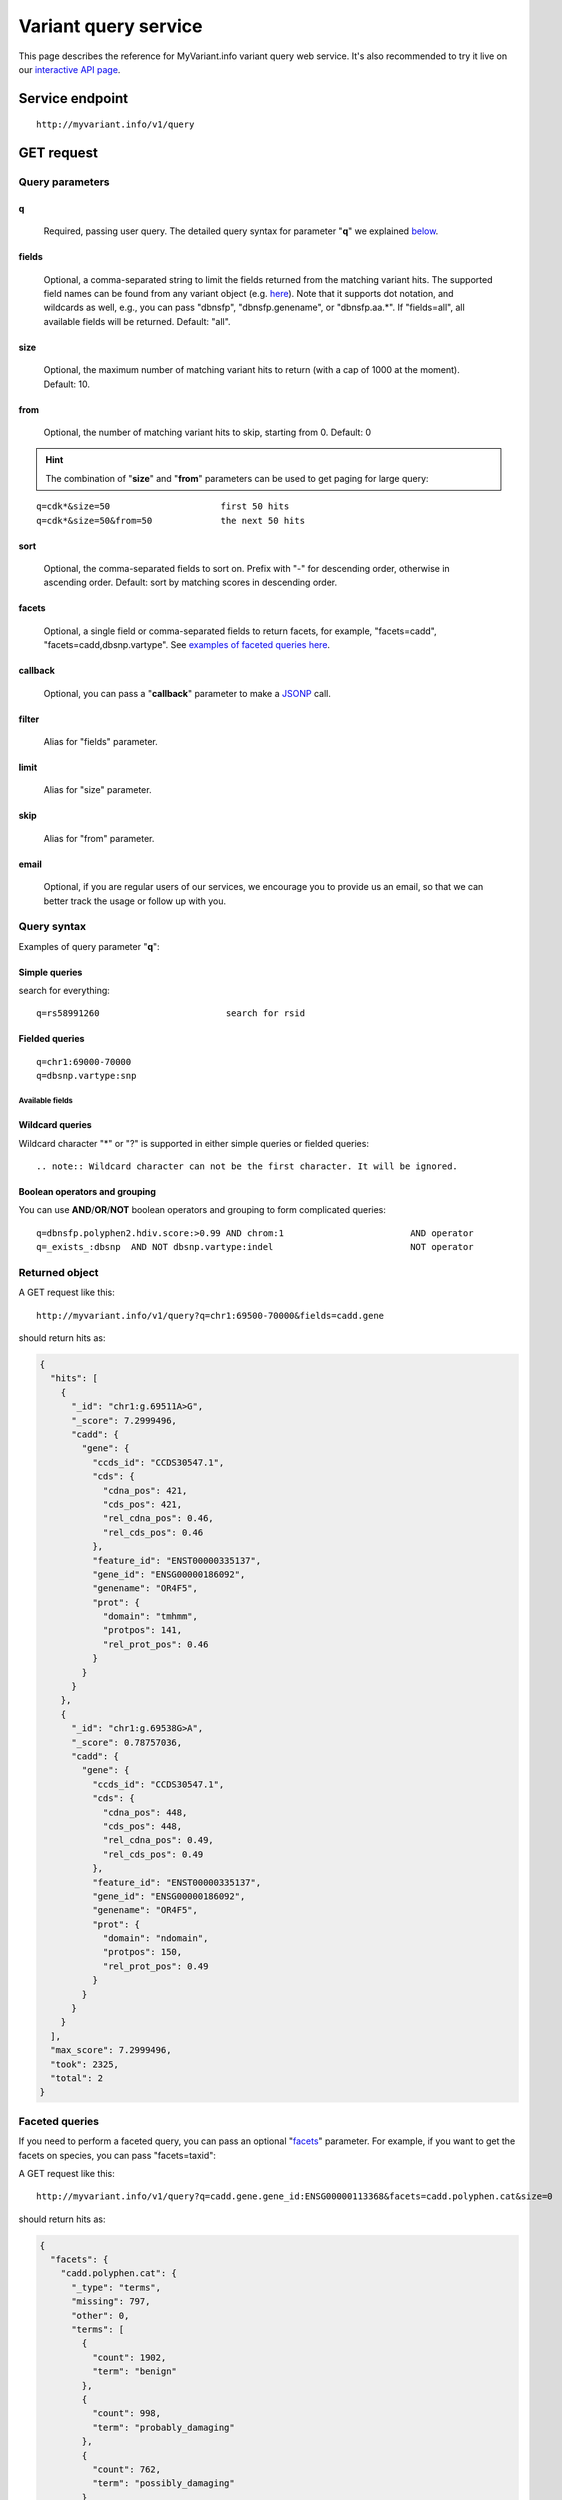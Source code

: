 Variant query service
******************************

.. role:: raw-html(raw)
   :format: html
.. |info| image:: /_static/information.png
             :alt: information!


This page describes the reference for MyVariant.info variant query web service. It's also recommended to try it live on our `interactive API page <http://myvariant.info/v1/api>`_.


Service endpoint
=================

::

    http://myvariant.info/v1/query

GET request
==================

Query parameters
-----------------

q
"""""
    Required, passing user query. The detailed query syntax for parameter "**q**" we explained `below <#query-syntax>`_.

fields
""""""
    Optional, a comma-separated string to limit the fields returned from the matching variant hits. The supported field names can be found from any variant object (e.g. `here <http://myvariant.info/v1/variant/chr16:g.28883241A%3EG>`_). Note that it supports dot notation, and wildcards as well, e.g., you can pass "dbnsfp", "dbnsfp.genename", or "dbnsfp.aa.*". If "fields=all", all available fields will be returned. Default: "all".

size
""""
    Optional, the maximum number of matching variant hits to return (with a cap of 1000 at the moment). Default: 10.

from
""""
    Optional, the number of matching variant hits to skip, starting from 0. Default: 0

.. Hint:: The combination of "**size**" and "**from**" parameters can be used to get paging for large query:

::

    q=cdk*&size=50                     first 50 hits
    q=cdk*&size=50&from=50             the next 50 hits

sort
""""
    Optional, the comma-separated fields to sort on. Prefix with "-" for descending order, otherwise in ascending order. Default: sort by matching scores in descending order.

facets
""""""
    Optional, a single field or comma-separated fields to return facets, for example, "facets=cadd", "facets=cadd,dbsnp.vartype". See `examples of faceted queries here <#faceted-queries>`_.

callback
""""""""
    Optional, you can pass a "**callback**" parameter to make a `JSONP <http://ajaxian.com/archives/jsonp-json-with-padding>`_ call.

filter
""""""
    Alias for "fields" parameter.

limit
"""""
    Alias for "size" parameter.

skip
""""
    Alias for "from" parameter.

email
""""""
    Optional, if you are regular users of our services, we encourage you to provide us an email, so that we can better track the usage or follow up with you.


Query syntax
------------
Examples of query parameter "**q**":


Simple queries
""""""""""""""

search for everything::

    q=rs58991260                        search for rsid


Fielded queries
"""""""""""""""
::

    q=chr1:69000-70000
    q=dbsnp.vartype:snp


.. _available_fields:

Available fields
^^^^^^^^^^^^^^^^

.. raw:: html

    <table class='indexed-field-table stripe'>
        <thead>
            <tr>
                <th>Field</th>
                <th>Indexed</th>
                <th>Type</th>
                <th>Example</th>
            </tr>
        </thead>
        <tbody>
        </tbody>
    </table>


Wildcard queries
""""""""""""""""
Wildcard character "*" or "?" is supported in either simple queries or fielded queries::


.. note:: Wildcard character can not be the first character. It will be ignored.


Boolean operators and grouping
""""""""""""""""""""""""""""""

You can use **AND**/**OR**/**NOT** boolean operators and grouping to form complicated queries::

    q=dbnsfp.polyphen2.hdiv.score:>0.99 AND chrom:1                        AND operator
    q=_exists_:dbsnp  AND NOT dbsnp.vartype:indel                          NOT operator


Returned object
---------------

A GET request like this::

    http://myvariant.info/v1/query?q=chr1:69500-70000&fields=cadd.gene

should return hits as:

.. code-block:: json

        {
          "hits": [
            {
              "_id": "chr1:g.69511A>G",
              "_score": 7.2999496,
              "cadd": {
                "gene": {
                  "ccds_id": "CCDS30547.1",
                  "cds": {
                    "cdna_pos": 421,
                    "cds_pos": 421,
                    "rel_cdna_pos": 0.46,
                    "rel_cds_pos": 0.46
                  },
                  "feature_id": "ENST00000335137",
                  "gene_id": "ENSG00000186092",
                  "genename": "OR4F5",
                  "prot": {
                    "domain": "tmhmm",
                    "protpos": 141,
                    "rel_prot_pos": 0.46
                  }
                }
              }
            },
            {
              "_id": "chr1:g.69538G>A",
              "_score": 0.78757036,
              "cadd": {
                "gene": {
                  "ccds_id": "CCDS30547.1",
                  "cds": {
                    "cdna_pos": 448,
                    "cds_pos": 448,
                    "rel_cdna_pos": 0.49,
                    "rel_cds_pos": 0.49
                  },
                  "feature_id": "ENST00000335137",
                  "gene_id": "ENSG00000186092",
                  "genename": "OR4F5",
                  "prot": {
                    "domain": "ndomain",
                    "protpos": 150,
                    "rel_prot_pos": 0.49
                  }
                }
              }
            }
          ],
          "max_score": 7.2999496,
          "took": 2325,
          "total": 2
        }


Faceted queries
----------------
If you need to perform a faceted query, you can pass an optional "`facets <#facets>`_" parameter. For example, if you want to get the facets on species, you can pass "facets=taxid":

A GET request like this::

    http://myvariant.info/v1/query?q=cadd.gene.gene_id:ENSG00000113368&facets=cadd.polyphen.cat&size=0

should return hits as:

.. code-block:: json
        
        {
          "facets": {
            "cadd.polyphen.cat": {
              "_type": "terms",
              "missing": 797,
              "other": 0,
              "terms": [
                {
                  "count": 1902,
                  "term": "benign"
                },
                {
                  "count": 998,
                  "term": "probably_damaging"
                },
                {
                  "count": 762,
                  "term": "possibly_damaging"
                }
              ],
              "total": 3662
            }
          },
          "hits": [],
          "max_score": 0.0,
          "took": 29,
          "total": 4459
        }



Batch queries via POST
======================

Although making simple GET requests above to our variant query service is sufficient for most use cases,
there are times you might find it more efficient to make batch queries (e.g., retrieving variant
annotation for multiple variants). Fortunately, you can also make batch queries via POST requests when you
need::


    URL: http://myvariant.info/v1/query
    HTTP method:  POST


Query parameters
----------------

q
"""
    Required, multiple query terms seperated by comma (also support "+" or white space), but no wildcard, e.g., 'q=rs58991260,rs2500'

scopes
""""""
    Optional, specify one or more fields (separated by comma) as the search "scopes", e.g., "scopes=dbsnp.rsid", "scopes=dbsnp.rsid,dbnsfp.genename".  The available "fields" can be passed to "**scopes**" parameter are
    :ref:`listed above <available_fields>`. Default: 

fields
""""""
    Optional, a comma-separated string to limit the fields returned from the matching variant hits. The supported field names can be found from any variant object. Note that it supports dot notation, and wildcards as well, e.g., you can pass "dbnsfp", "dbnsfp.genename", or "dbnsfp.aa.*". If "fields=all", all available fields will be returned. Default: "all".

email
""""""
    Optional, if you are regular users of our services, we encourage you to provide us an email, so that we can better track the usage or follow up with you.

Example code
------------

Unlike GET requests, you can easily test them from browser, make a POST request is often done via a
piece of code. Here is a sample python snippet::

    import httplib2
    h = httplib2.Http()
    headers = {'content-type': 'application/x-www-form-urlencoded'}
    params = 'q=rs58991260,rs2500&scopes=dbsnp.rsid'
    res, con = h.request('http://myvariant.info/v1/query', 'POST', params, headers=headers)


Returned object
---------------

Returned result (the value of "con" variable above) from above example code should look like this:

.. code-block:: json

        [
        {'_id': 'chr1:g.218631822G>A',
          'dbsnp': {'allele_origin': 'unspecified',
           'alleles': [{'allele': 'G', 'freq': 0.9784},
            {'allele': 'A', 'freq': 0.02157}],
           'alt': 'A',
           'chrom': '1',
           'class': 'SNV',
           'dbsnp_build': 129,
           'flags': ['ASP', 'G5', 'G5A', 'GNO', 'KGPhase1', 'KGPhase3', 'SLO'],
           'gmaf': 0.02157,
           'hg19': {'end': 218631823, 'start': 218631822},
           'ref': 'G',
           'rsid': 'rs58991260',
           'validated': True,
           'var_subtype': 'ts',
           'vartype': 'snp'},
          'query': 'rs58991260',
          'wellderly': {'alleles': [{'allele': 'A', 'freq': 0.0025},
            {'allele': 'G', 'freq': 0.9975}],
           'alt': 'A',
           'chrom': '1',
           'gene': 'TGFB2',
           'genotypes': [{'count': 1, 'freq': 0.005, 'genotype': 'G/A'},
            {'count': 199, 'freq': 0.995, 'genotype': 'G/G'}],
           'hg19': {'end': 218631822, 'start': 218631822},
           'pos': 218631822,
           'ref': 'G',
           'vartype': 'snp'}},
         {'_id': 'chr11:g.66397320A>G',
          'dbsnp': {'allele_origin': 'unspecified',
           'alleles': [{'allele': 'A'}, {'allele': 'G'}],
           'alt': 'G',
           'chrom': '11',
           'class': 'SNV',
           'dbsnp_build': 36,
           'flags': ['ASP', 'INT', 'RV', 'U3'],
           'hg19': {'end': 66397321, 'start': 66397320},
           'ref': 'A',
           'rsid': 'rs2500',
           'validated': False,
           'var_subtype': 'ts',
           'vartype': 'snp'},
          'query': 'rs2500'}
        ]

.. Tip:: "query" field in returned object indicates the matching query term.

If a query term has no match, it will return with "**notfound**" field as "**true**"::
    params = 
    res, con = 


.. raw:: html

    <div id="spacer" style="height:300px"></div>
